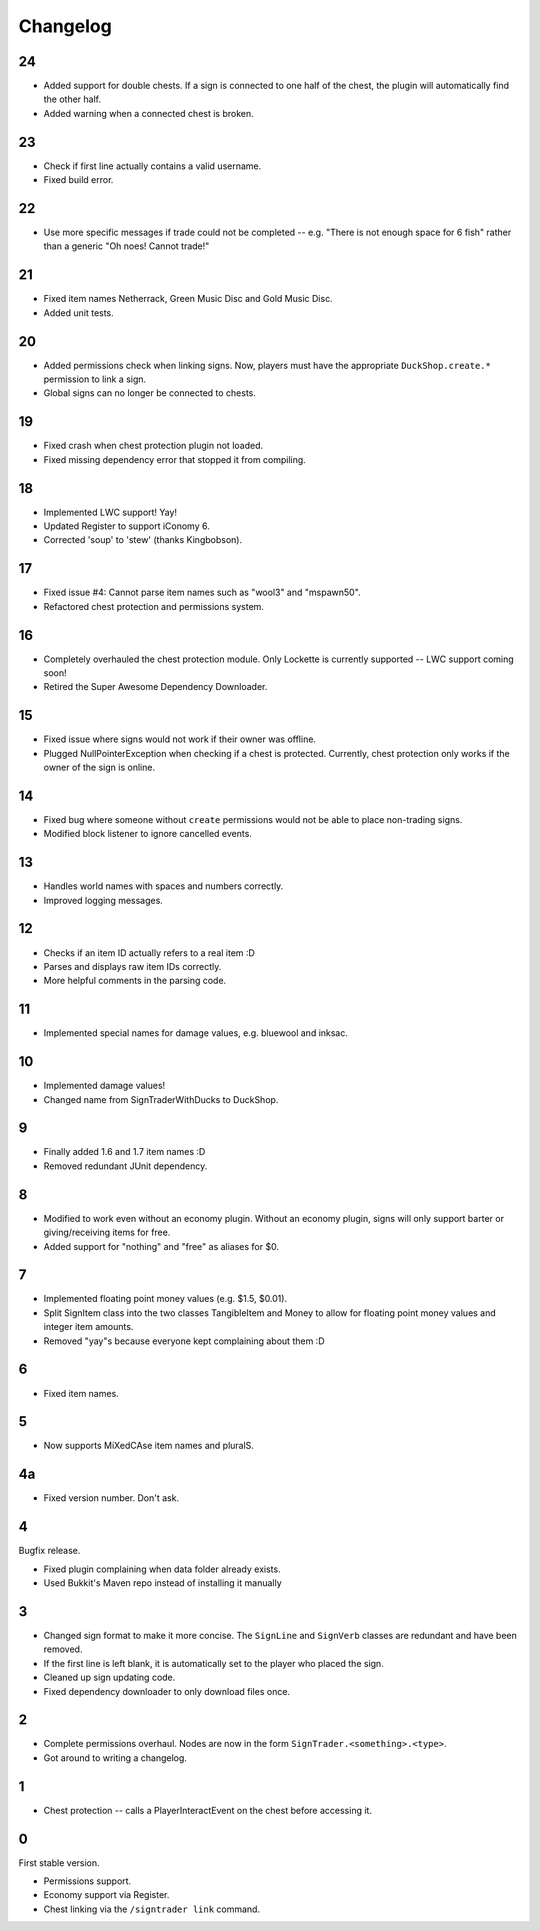 ===========
 Changelog
===========

..

24
==

* Added support for double chests. If a sign is connected to one half of
  the chest, the plugin will automatically find the other half.

* Added warning when a connected chest is broken.

23
==

* Check if first line actually contains a valid username.

* Fixed build error.

22
==

* Use more specific messages if trade could not be completed -- e.g.
  "There is not enough space for 6 fish" rather than a generic "Oh noes!
  Cannot trade!"

21
==

* Fixed item names Netherrack, Green Music Disc and Gold Music Disc.

* Added unit tests.

20
==

* Added permissions check when linking signs. Now, players must have the
  appropriate ``DuckShop.create.*`` permission to link a sign.

* Global signs can no longer be connected to chests.

19
==

* Fixed crash when chest protection plugin not loaded.

* Fixed missing dependency error that stopped it from compiling.

18
==

* Implemented LWC support! Yay!

* Updated Register to support iConomy 6.

* Corrected 'soup' to 'stew' (thanks Kingbobson).

17
==

* Fixed issue #4: Cannot parse item names such as "wool3" and "mspawn50".

* Refactored chest protection and permissions system.

16
==

* Completely overhauled the chest protection module. Only Lockette is
  currently supported -- LWC support coming soon!

* Retired the Super Awesome Dependency Downloader.

15
==

* Fixed issue where signs would not work if their owner was offline.

* Plugged NullPointerException when checking if a chest is protected.
  Currently, chest protection only works if the owner of the sign is
  online.

14
==

* Fixed bug where someone without ``create`` permissions would not be
  able to place non-trading signs.

* Modified block listener to ignore cancelled events.

13
==

* Handles world names with spaces and numbers correctly.

* Improved logging messages.

12
==

* Checks if an item ID actually refers to a real item :D

* Parses and displays raw item IDs correctly.

* More helpful comments in the parsing code.

11
==

* Implemented special names for damage values, e.g. bluewool and inksac.

10
==

* Implemented damage values!

* Changed name from SignTraderWithDucks to DuckShop.

9
=

* Finally added 1.6 and 1.7 item names :D

* Removed redundant JUnit dependency.

8
=

* Modified to work even without an economy plugin. Without an economy
  plugin, signs will only support barter or giving/receiving items for
  free.

* Added support for "nothing" and "free" as aliases for $0.

7
=

* Implemented floating point money values (e.g. $1.5, $0.01).

* Split SignItem class into the two classes TangibleItem and Money to
  allow for floating point money values and integer item amounts.

* Removed "yay"s because everyone kept complaining about them :D

6
=

* Fixed item names.

5
=

* Now supports MiXedCAse item names and pluralS.

4a
==

* Fixed version number. Don't ask.

4
=

Bugfix release.

* Fixed plugin complaining when data folder already exists.

* Used Bukkit's Maven repo instead of installing it manually

3
=

* Changed sign format to make it more concise. The ``SignLine`` and
  ``SignVerb`` classes are redundant and have been removed.

* If the first line is left blank, it is automatically set to the player
  who placed the sign.

* Cleaned up sign updating code.

* Fixed dependency downloader to only download files once.

2
=

* Complete permissions overhaul. Nodes are now in the form
  ``SignTrader.<something>.<type>``.

* Got around to writing a changelog.

1
=

* Chest protection -- calls a PlayerInteractEvent on the chest before
  accessing it.

0
=

First stable version.

* Permissions support.
* Economy support via Register.
* Chest linking via the ``/signtrader link`` command.
